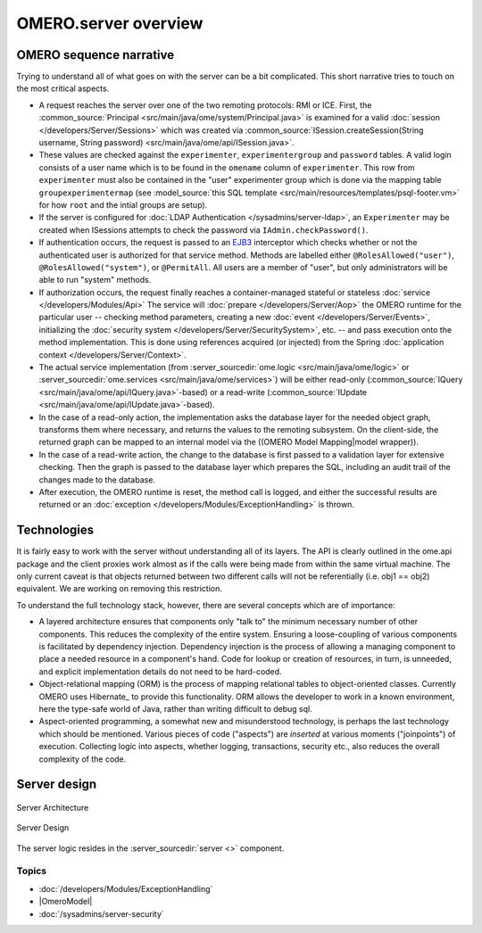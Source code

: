 OMERO.server overview
=====================

OMERO sequence narrative
------------------------

Trying to understand all of what goes on with the server can be a bit
complicated. This short narrative tries to touch on the most critical
aspects.

-  A request reaches the server over
   one of the two remoting protocols: RMI or ICE. First, the
   :common_source:`Principal <src/main/java/ome/system/Principal.java>`
   is examined for a valid :doc:`session </developers/Server/Sessions>` which
   was created via :common_source:`ISession.createSession(String username, String
   password) <src/main/java/ome/api/ISession.java>`.

-  These values are checked against the ``experimenter``,
   ``experimentergroup`` and ``password`` tables. A valid login consists
   of a user name which is to be found in the ``omename`` column of
   ``experimenter``. This row from ``experimenter`` must also be
   contained in the "user" experimenter group which is done via the
   mapping table ``groupexperimentermap`` (see :model_source:`this SQL
   template <src/main/resources/templates/psql-footer.vm>`
   for how ``root`` and the intial groups are setup).

-  If the server is configured for :doc:`LDAP Authentication
   </sysadmins/server-ldap>`, an ``Experimenter`` may be
   created when ISessions attempts to check the password via
   ``IAdmin.checkPassword()``.

-  If authentication occurs, the request is passed to an
   `EJB3 <https://www.oracle.com/technetwork/java/javaee/ejb/index.html>`_ 
   interceptor which checks
   whether or not the authenticated user is authorized for that service
   method. Methods are labelled either ``@RolesAllowed("user")``,
   ``@RolesAllowed("system")``, or ``@PermitAll``. All users are a
   member of "user", but only administrators will be able to run
   "system" methods.

-  If authorization occurs, the request finally reaches a
   container-managed stateful or stateless 
   :doc:`service </developers/Modules/Api>` The
   service will :doc:`prepare </developers/Server/Aop>`
   the OMERO runtime for the
   particular user -- checking method parameters, creating a new 
   :doc:`event </developers/Server/Events>`, initializing the
   :doc:`security system </developers/Server/SecuritySystem>`, 
   etc. -- and pass execution onto the method implementation.
   This is done using references acquired (or injected) from the Spring
   :doc:`application context </developers/Server/Context>`.

-  The actual service implementation (from
   :server_sourcedir:`ome.logic <src/main/java/ome/logic>`
   or
   :server_sourcedir:`ome.services <src/main/java/ome/services>`)
   will be either read-only
   (:common_source:`IQuery <src/main/java/ome/api/IQuery.java>`-based)
   or a read-write
   (:common_source:`IUpdate <src/main/java/ome/api/IUpdate.java>`-based).

-  In the case of a read-only action, the implementation asks the
   database layer for the needed object graph, transforms them where
   necessary, and returns the values to the remoting subsystem. On the
   client-side, the returned graph can be mapped to an internal model
   via the ((OMERO Model Mapping\|model wrapper)).

-  In the case of a read-write action, the change to the database is
   first passed to a validation layer for extensive checking. Then the
   graph is passed to the database layer which prepares the SQL,
   including an audit trail of the changes made to the database.

-  After execution, the OMERO runtime is reset, the method call is
   logged, and either the successful results are returned or an
   :doc:`exception </developers/Modules/ExceptionHandling>` is thrown.

Technologies
------------

It is fairly easy to work with the server without understanding all of
its layers. The API is clearly outlined in the ome.api package and the
client proxies work almost as if the calls were being made from within
the same virtual machine. The only current caveat is that objects
returned between two different calls will not be referentially (i.e.
obj1 == obj2) equivalent. We are working on removing this restriction.

To understand the full technology stack, however, there are several
concepts which are of importance:

-  A layered architecture ensures that components only "talk to" the
   minimum necessary number of other components. This reduces the
   complexity of the entire system. Ensuring a loose-coupling of various
   components is facilitated by dependency injection. Dependency
   injection is the process of allowing a managing component to place a
   needed resource in a component's hand. Code for lookup or creation of
   resources, in turn, is unneeded, and explicit implementation details
   do not need to be hard-coded.

-  Object-relational mapping (ORM) is the process of mapping relational
   tables to object-oriented classes. Currently OMERO uses Hibernate_
   to provide this functionality. ORM allows the developer to work in a
   known environment, here the type-safe world of Java, rather than
   writing difficult to debug sql.

-  Aspect-oriented programming, a somewhat new and misunderstood
   technology, is perhaps the last technology which should be mentioned.
   Various pieces of code ("aspects") are *inserted* at various moments
   ("joinpoints") of execution. Collecting logic into aspects, whether
   logging, transactions, security etc., also reduces the overall
   complexity of the code.

Server design
-------------

.. figure:: /images/server-arch.png
   :align: center
   :alt: Server Architecture

   Server Architecture

.. figure:: /images/server-design.png
   :align: center
   :alt: Server Design

   Server Design

The server logic resides in the :server_sourcedir:`server <>`
component.

Topics
~~~~~~

-  :doc:`/developers/Modules/ExceptionHandling`
-  |OmeroModel|
-  :doc:`/sysadmins/server-security`


.. seealso:: |OmeroGrid|
